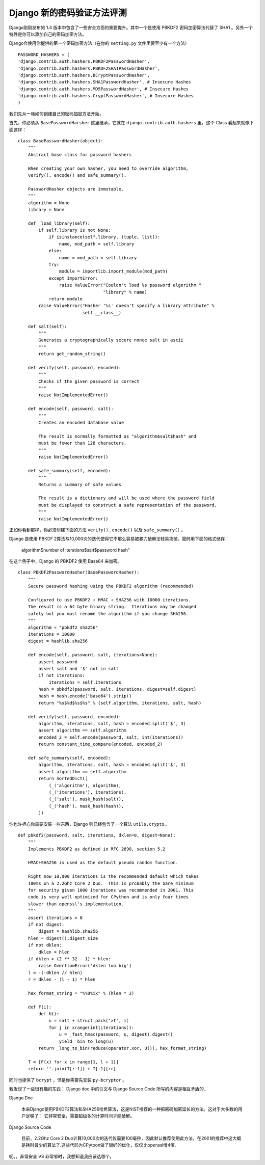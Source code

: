 Django 新的密码验证方法评测
===========================

Django刚刚发布的 1.4 版本中包含了一些安全方面的重要提升。其中一个是使用 PBKDF2 密码加密算法代替了 SHA1 。另外一个特性是你可以添加自己的密码加密方法。

Django会使用你提供的第一个密码加密方法（在你的 ``setting.py`` 文件里要至少有一个方法）

::
    
    PASSWORD_HASHERS = (
    'django.contrib.auth.hashers.PBKDF2PasswordHasher',
    'django.contrib.auth.hashers.PBKDF2SHA1PasswordHasher',
    'django.contrib.auth.hashers.BCryptPasswordHasher',
    'django.contrib.auth.hashers.SHA1PasswordHasher', # Insecure Hashes
    'django.contrib.auth.hashers.MD5PasswordHasher', # Insecure Hashes
    'django.contrib.auth.hashers.CryptPasswordHasher', # Insecure Hashes
    )

我们先从一睹如何创建自己的密码加密方法开始。

首先，你必须从 ``BasePasswordHarsher`` 这里继承，它就在 ``django.contrib.auth.hashers`` 里。这个  Class 看起来就像下面这样：

::
    
    class BasePasswordHasher(object):
        """
        Abstract base class for password hashers
    
        When creating your own hasher, you need to override algorithm,
        verify(), encode() and safe_summary().
    
        PasswordHasher objects are immutable.
        """
        algorithm = None
        library = None
    
        def _load_library(self):
            if self.library is not None:
                if isinstance(self.library, (tuple, list)):
                    name, mod_path = self.library
                else:
                    name = mod_path = self.library
                try:
                    module = importlib.import_module(mod_path)
                except ImportError:
                    raise ValueError("Couldn't load %s password algorithm "
                                     "library" % name)
                return module
            raise ValueError("Hasher '%s' doesn't specify a library attribute" %
                             self.__class__)
    
        def salt(self):
            """
            Generates a cryptographically secure nonce salt in ascii
            """
            return get_random_string()
    
        def verify(self, password, encoded):
            """
            Checks if the given password is correct
            """
            raise NotImplementedError()
    
        def encode(self, password, salt):
            """
            Creates an encoded database value
    
            The result is normally formatted as "algorithm$salt$hash" and
            must be fewer than 128 characters.
            """
            raise NotImplementedError()
    
        def safe_summary(self, encoded):
            """
            Returns a summary of safe values
    
            The result is a dictionary and will be used where the password field
            must be displayed to construct a safe representation of the password.
            """
            raise NotImplementedError()

正如你看到那样，你必须创建下面的方法 ``verify()`` , ``encode()`` 以及 ``safe_summary()`` 。

Django 是使用 PBKDF 2算法与10,000次的迭代使得它不那么容易被暴力破解法轻易攻破。密码用下面的格式储存：

    algorithm$number of iterations$salt$password hash”

在这个例子中，Django 的 PBKDF2 使用 Base64 来加密。

::
    
    class PBKDF2PasswordHasher(BasePasswordHasher):
        """
        Secure password hashing using the PBKDF2 algorithm (recommended)
    
        Configured to use PBKDF2 + HMAC + SHA256 with 10000 iterations.
        The result is a 64 byte binary string.  Iterations may be changed
        safely but you must rename the algorithm if you change SHA256.
        """
        algorithm = "pbkdf2_sha256"
        iterations = 10000
        digest = hashlib.sha256
    
        def encode(self, password, salt, iterations=None):
            assert password
            assert salt and '$' not in salt
            if not iterations:
                iterations = self.iterations
            hash = pbkdf2(password, salt, iterations, digest=self.digest)
            hash = hash.encode('base64').strip()
            return "%s$%d$%s$%s" % (self.algorithm, iterations, salt, hash)
    
        def verify(self, password, encoded):
            algorithm, iterations, salt, hash = encoded.split('$', 3)
            assert algorithm == self.algorithm
            encoded_2 = self.encode(password, salt, int(iterations))
            return constant_time_compare(encoded, encoded_2)
    
        def safe_summary(self, encoded):
            algorithm, iterations, salt, hash = encoded.split('$', 3)
            assert algorithm == self.algorithm
            return SortedDict([
                (_('algorithm'), algorithm),
                (_('iterations'), iterations),
                (_('salt'), mask_hash(salt)),
                (_('hash'), mask_hash(hash)),
            ])

你也许担心你需要安装一些东西，Django 则已经包含了一个算法 ``utils.crypto`` 。

::
    
    def pbkdf2(password, salt, iterations, dklen=0, digest=None):
        """
        Implements PBKDF2 as defined in RFC 2898, section 5.2
    
        HMAC+SHA256 is used as the default pseudo random function.
    
        Right now 10,000 iterations is the recommended default which takes
        100ms on a 2.2Ghz Core 2 Duo.  This is probably the bare minimum
        for security given 1000 iterations was recommended in 2001. This
        code is very well optimized for CPython and is only four times
        slower than openssl's implementation.
        """
        assert iterations > 0
        if not digest:
            digest = hashlib.sha256
        hlen = digest().digest_size
        if not dklen:
            dklen = hlen
        if dklen > (2 ** 32 - 1) * hlen:
            raise OverflowError('dklen too big')
        l = -(-dklen // hlen)
        r = dklen - (l - 1) * hlen
    
        hex_format_string = "%%0%ix" % (hlen * 2)
    
        def F(i):
            def U():
                u = salt + struct.pack('>I', i)
                for j in xrange(int(iterations)):
                    u = _fast_hmac(password, u, digest).digest()
                    yield _bin_to_long(u)
            return _long_to_bin(reduce(operator.xor, U()), hex_format_string)
    
        T = [F(x) for x in range(1, l + 1)]
        return ''.join(T[:-1]) + T[-1][:r]

同时也提供了 ``bcrypt`` ，但是你需要先安装 ``py-bcryptor`` 。

我发现了一些很有趣的东西： Django doc 中的引文与 Django Source Code 所写的内容是相互矛盾的..

Django Doc

    本来Django使用PBKDF2算法和SHA256哈希算法，这是NIST推荐的一种把密码加密延长的方法。这对于大多数的用户足够了： 它非常安全，需要超级多的计算时间才能破解。

Django Source Code

    目前，2.2Ghz Core 2 Duo计算10,000次的迭代仅需要100毫秒，因此默认推荐使用此方法。在2001的推荐中这大概是耗时最少的算法了.这些代码为CPytoon做了很好的优化，仅仅比openssl慢4倍.

呃。。非常安全 VS 非常省时，我想知道我应该选哪个。
